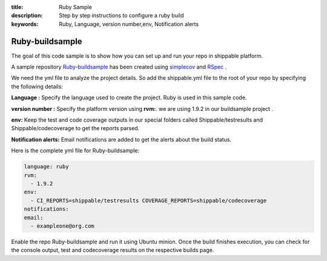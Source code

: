 :title: Ruby Sample
:description: Step by step instructions to configure a ruby build
:keywords: Ruby, Language, version number,env, Notification alerts

.. _ruby:

Ruby-buildsample
==================

The goal of this code sample is to show how you can set up and run your repo in shippable platform.

A sample repository `Ruby-buildsample <https://github.com/Shippable/Ruby-buildsample>`_  has been created using `simplecov <http://rubydoc.info/gems/simplecov/>`_  and `RSpec <http://rspec.info/>`_  .

We need the yml file to analyze the project details. So add the shippable.yml file to the root of your repo by specifying the following details:

**Language :** Specify the language used to create the project. Ruby is used in this sample code.


**version number :** Specify the platform version using **rvm:**. we are using 1.9.2 in our buildsample project .

**env:** Keep the test and code coverage outputs in our special folders called Shippable/testresults and Shippable/codecoverage to get the reports parsed.

**Notification alerts:** Email notifications are added to get the alerts about the build status.

Here is the complete yml file for Ruby-buildsample:

.. code-block:: bash
	
    language: ruby
    rvm:
      - 1.9.2
    env:
      - CI_REPORTS=shippable/testresults COVERAGE_REPORTS=shippable/codecoverage
    notifications:
    email:
      - exampleone@org.com



Enable the repo Ruby-buildsample and run it using Ubuntu minion. Once the build finishes execution, you can check for the console output, test and codecoverage results on the respective builds page.
